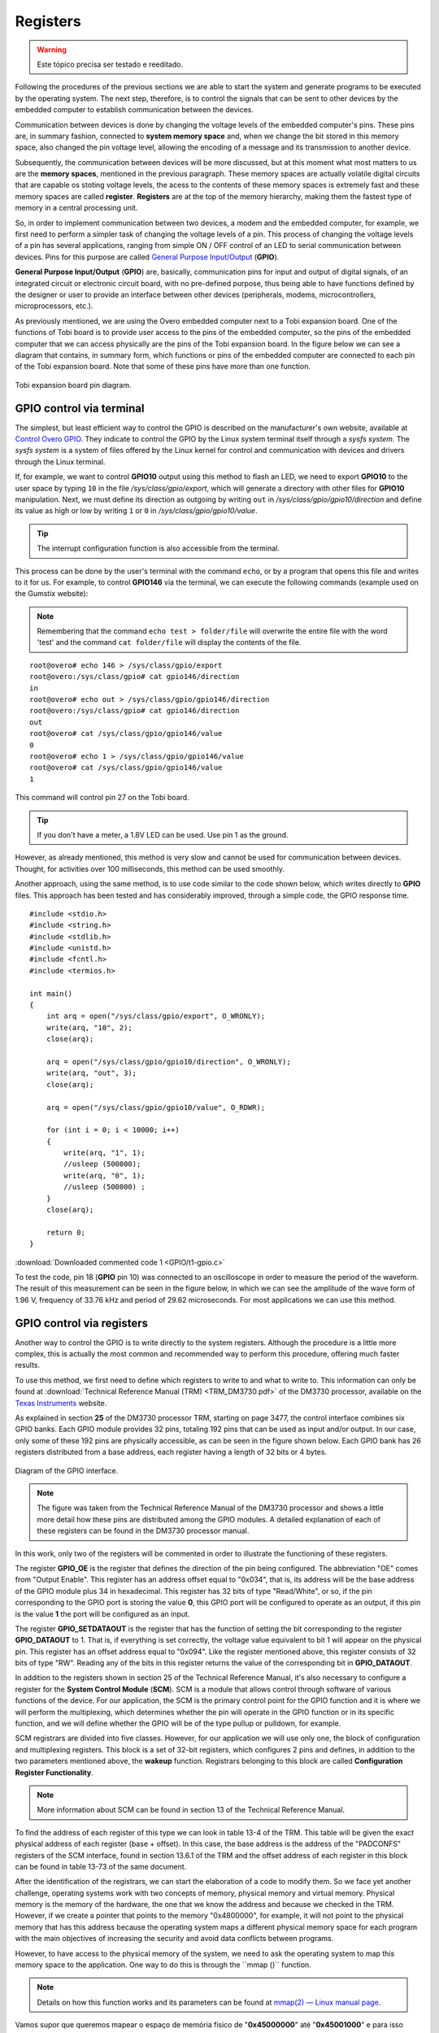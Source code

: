 Registers
=========

.. Warning::
    Este tópico precisa ser testado e reeditado.

.. Seguindo os procedimentos das seções anteriores somos capazes de iniciar o sistema e gerar programas a serem executados pelo sistema operacional. O próximo passo é, portanto, controlar os sinais que podem ser enviados a outros dispositivos pelo computador embarcado para estabelecer a comunicação entre os dispositivos.

Following the procedures of the previous sections we are able to start the system and generate programs to be executed by the operating system. The next step, therefore, is to control the signals that can be sent to other devices by the embedded computer to establish communication between the devices.

.. A comunicação entre dispositivos é feita pela alteração dos níveis de tensão dos pinos do computador embarcado. Esses pinos estão, de uma maneira resumida, conectados a **espaços de memória do sistema** e quando alteramos o bit armazenado neste espaço de memória alteramos também o nível de tensão do pino, permitindo a codificação de uma mensagem e sua transmissão a outro dispositivo.

Communication between devices is done by changing the voltage levels of the embedded computer's pins. These pins are, in summary fashion, connected to **system memory space** and, when we change the bit stored in this memory space, also changed the pin voltage level, allowing the encoding of a message and its transmission to another device.

.. Posteriormente, a comunicação entre dispositivos será mais discutida, mas neste momento o que mais nos importa são os "**espaços de memória**" citados no parágrafo anterior. Esses espaços de memória são na verdade circuitos digitais voláteis que são capazes de armazenar níveis de tensão, o acesso ao conteúdo desses espaços de memória é extremamente rápido e a estes espaços de memória é dado o nome de **registrador**. Os registradores estão no topo da hierarquia de memória, sendo assim o tipo de memória mais rápida de uma unidade central de processamento.

Subsequently, the communication between devices will be more discussed, but at this moment what most matters to us are the **memory spaces**, mentioned in the previous paragraph. These memory spaces are actually volatile digital circuits that are capable os stoting voltage levels, the acess to the contents of these memory spaces is extremely fast and these memory spaces are called **register**. **Registers** are at the top of the memory hierarchy, making them the fastest type of memory in a central processing unit.

.. Dessa forma, para que possamos implementar a comunicação entre dois dispositivos, um modem e o computador embarcado por exemplo, precisamos, primeiro, executar uma tarefa mais simples de alterar os níveis de tensão de um pino. Esse processo de alterar os níveis de tensão de um pino possui diversas aplicações que vão desde o simples controle de **ON/OFF** de um LED até comunicação serial entre dispositivos. Aos pinos com esse propósito é dado o nome de `General Purpose Input/Output`_ (**GPIO**).

So, in order to implement communication between two devices, a modem and the embedded computer, for example, we first need to perform a simpler task of changing the voltage levels of a pin. This process of changing the voltage levels of a pin has several applications, ranging from simple ON / OFF control of an LED to serial communication between devices. Pins for this purpose are called `General Purpose Input/Output`_ (**GPIO**).

.. _General Purpose Input/Output: https://en.wikipedia.org/wiki/General-purpose_input/output

.. **General Purpose Input/Output** (**GPIO**) são, basicamente, pinos de  comunicação de entrada e saída de sinais digitais, de um circuito integrado ou placa de circuito eletrônico, sem finalidade pré-definida, podendo assim ter funções definidas pelo projetista ou usuário para prover uma interface entre outros dispositivos (periféricos, modens, microcontroladores, microprocessadores etc.).

**General Purpose Input/Output** (**GPIO**) are, basically, communication pins for input and output of digital signals, of an integrated circuit or electronic circuit board, with no pre-defined purpose, thus being able to have functions defined by the designer or user to provide an interface between other devices (peripherals, modems, microcontrollers, microprocessors, etc.).

.. Como comentado anteriormente, estamos utilizando o computador embarcado Overo junto a uma placa de expansão Tobi. Uma das funções desta placa é fornecer acesso ao usuário aos pinos do computador embarcado, portanto os pinos do computador embarcado que podemos acessar fisicamente são os pinos da placa de expansão Tobi. Na figura abaixo podemos visualizar um diagrama que contém, de maneira resumida, quais funções ou pinos do computador embarcado estão conectadas a cada pino da placa de expansão Tobi. Observe que alguns desses pinos possuem mais de uma função.

As previously mentioned, we are using the Overo embedded computer next to a Tobi expansion board. One of the functions of Tobi board is to provide user access to the pins of the embedded computer, so the pins of the embedded computer that we can access physically are the pins of the Tobi expansion board. In the figure below we can see a diagram that contains, in summary form, which functions or pins of the embedded computer are connected to each pin of the Tobi expansion board. Note that some of these pins have more than one function.

.. figure:: /img/Aerial/Pinos_Tobi.png
    :align: center
    
    
    Tobi expansion board pin diagram.


GPIO control via terminal
~~~~~~~~~~~~~~~~~~~~~~~~~

.. A maneira mais simples, porém menos eficiente de se controlar o GPIO está descrita no próprio site da fabricante, disponível em `Control Overo GPIO`_. Lá eles indicam controlar o GPIO pelo próprio terminal do sistema Linux através de um sistema *sysfs*. O sistema *sysfs* é um sistema de “arquivos“ oferecidos pelo núcleo do Linux para o controle e comunicação com dispositivos e drivers através do terminal do Linux.

The simplest, but least efficient way to control the GPIO is described on the manufacturer's own website, available at `Control Overo GPIO`_. They indicate to control the GPIO by the Linux system terminal itself through a *sysfs system*. The *sysfs system* is a system of files offered by the Linux kernel for control and communication with devices and drivers through the Linux terminal.

.. _Control Overo GPIO: https://www.gumstix.com/support/faq/overo-gpio/#cross-compilation

.. Se, por exemplo, desejarmos controlar a saída do **GPIO10** através deste método para piscar um LED precisaremos exportar o **GPIO10** para o espaço do usuário escrevendo ``10`` no arquivo */sys/class/gpio/export*, o que irá gerar um diretório com outros arquivos para a manipulação do **GPIO10**. Em seguida, devemos definir sua direção como de saída escrevendo ``out`` em */sys/class/gpio/gpio10/direction* e definir seu valor como alto ou baixo escrevendo ``1`` ou ``0`` em */sys/class/gpio/gpio10/value*. 

If, for example, we want to control **GPIO10** output using this method to flash an LED, we need to export **GPIO10** to the user space by typing ``10`` in the file */sys/class/gpio/export*, which will generate a directory with other files for **GPIO10** manipulation. Next, we must define its direction as outgoing by writing ``out`` in */sys/class/gpio/gpio10/direction* and define its value as high or low by writing ``1`` or ``0`` in */sys/class/gpio/gpio10/value*.

.. Tip::
    The interrupt configuration function is also accessible from the terminal.

.. Este processo pode ser feito tanto pelo terminal do usuário com o comando ``echo``, quanto por um programa que abra esse arquivo e escreve nela por nós. Por exemplo, para controlar o **GPIO146** através do terminal podemos executar os seguintes comandos (exemplo utilizado no site da Gumstix):

This process can be done by the user's terminal with the command ``echo``, or by a program that opens this file and writes to it for us. For example, to control **GPIO146** via the terminal, we can execute the following commands (example used on the Gumstix website):

.. Lembrando que o comando ``echo teste > pasta/arquivo`` irá sobrescrever todo o arquivo pela palavra "teste" e o comando ``cat pasta/arquivo`` irá exibir o conteúdo do arquivo.

.. Note::
    Remembering that the command ``echo test > folder/file`` will overwrite the entire file with the word 'test' and the command ``cat folder/file`` will display the contents of the file.

::

    root@overo# echo 146 > /sys/class/gpio/export
    root@overo:/sys/class/gpio# cat gpio146/direction
    in
    root@overo# echo out > /sys/class/gpio/gpio146/direction
    root@overo:/sys/class/gpio# cat gpio146/direction
    out
    root@overo# cat /sys/class/gpio/gpio146/value
    0
    root@overo# echo 1 > /sys/class/gpio/gpio146/value
    root@overo# cat /sys/class/gpio/gpio146/value
    1

This command will control pin 27 on the Tobi board.

.. Tip::
    If you don't have a meter, a 1.8V LED can be used. Use pin 1 as the ground.

.. Porém, como já comentado, esse método é bem lento e não pode ser utilizado para comunicação entre dispositivos. Entretanto para atividades com períodos superiores a 100 milissegundos este método pode ser utilizado tranquilamente.

However, as already mentioned, this method is very slow and cannot be used for communication between devices. Thought, for activities over 100 milliseconds, this method can be used smoothly.

.. Outra abordagem, utilizando o mesmo método, é utilizar um código semelhante ao código apresentado abaixo, que escreve diretamente nos arquivos do **GPIO**. Essa abordagem foi testada e melhorou consideravelmente, através de um simples código, o tempo de resposta do GPIO.

Another approach, using the same method, is to use code similar to the code shown below, which writes directly to **GPIO** files. This approach has been tested and has considerably improved, through a simple code, the GPIO response time.

:: 

    #include <stdio.h>
    #include <string.h>
    #include <stdlib.h>
    #include <unistd.h>
    #include <fcntl.h>
    #include <termios.h>

    int main()
    {
        int arq = open("/sys/class/gpio/export", O_WRONLY);
        write(arq, "10", 2);
        close(arq);

        arq = open("/sys/class/gpio/gpio10/direction", O_WRONLY);
        write(arq, "out", 3);
        close(arq);

        arq = open("/sys/class/gpio/gpio10/value", O_RDWR);
        
        for (int i = 0; i < 10000; i++)
        {
            write(arq, "1", 1);
            //usleep (500000);
            write(arq, "0", 1);
            //usleep (500000) ;   
        }
        close(arq);

        return 0;
    }

:download:`Downloaded commented code 1 <GPIO/t1-gpio.c>`

.. Para testar o código, o pino 18 (pino do **GPIO** 10) foi conectado a um osciloscópio com o objetivo de medir o período da forma de onda. O resultado dessa medida pode ser visto na figura abaixo, nela podemos ver a amplitude da forma de onda de 1,96 V, frequência de 33,76 kHz e período de 29,62 microssegundos. Para a maioria das aplicações podemos utilizar esse método.

To test the code, pin 18 (**GPIO** pin 10) was connected to an oscilloscope in order to measure the period of the waveform. The result of this measurement can be seen in the figure below, in which we can see the amplitude of the wave form of 1.96 V, frequency of 33.76 kHz and period of 29.62 microseconds. For most applications we can use this method.

.. trocar esta imagem

.. figure:: /img/Aerial/teste1-gpio.png
	:align: center

GPIO control via registers
~~~~~~~~~~~~~~~~~~~~~~~~~~

.. Outra maneira de se controlar o GPIO é escrevendo diretamente nos registradores do sistema. Apesar de o procedimento ser um pouco mais complexo essa, na verdade, é a maneira mais comum e mais recomendada de se realizar esse procedimento oferecendo resultados muito mais rápidos.

Another way to control the GPIO is to write directly to the system registers. Although the procedure is a little more complex, this is actually the most common and recommended way to perform this procedure, offering much faster results.

.. Para utilizar este método precisamos, primeiro, definir em quais registradores devemos escrever e o que devemos escrever neles. Essa informação só pode ser encontrada no :download:`Technical Reference Manual (TRM) <TRM_DM3730.pdf>` do processador DM3730, disponivel no site da `Texas Instruments`_.

To use this method, we first need to define which registers to write to and what to write to. This information can only be found at :download:`Technical Reference Manual (TRM) <TRM_DM3730.pdf>` of the DM3730 processor, available on the `Texas Instruments`_ website.

.. _Texas Instruments: https://www.ti.com/

.. Como é explicado na seção **25** do TRM do processador DM3730, a partir da página 3477, a interface de controle combina seis bancos de GPIO. Cada modulo de GPIO providencia 32 pinos, totalizando 192 pinos que podem ser utilizados como input e/ou output. Em nosso caso apenas alguns desses 192 pinos estão fisicamente acessíveis, como pode ser visto na figura apresentada abaixo. Cada banco de GPIO possui 26 registradores distribuídos a partir de um endereço de base, sendo que cada um desses registradores possui um comprimento de 32 bits ou 4 bytes.

As explained in section **25** of the DM3730 processor TRM, starting on page 3477, the control interface combines six GPIO banks. Each GPIO module provides 32 pins, totaling 192 pins that can be used as input and/or output. In our case, only some of these 192 pins are physically accessible, as can be seen in the figure shown below. Each GPIO bank has 26 registers distributed from a base address, each register having a length of 32 bits or 4 bytes.

.. figure:: /img/Aerial/interface-gpio.png
    :align: center
    
    
    Diagram of the GPIO interface.

.. A figura foi retirada do *Technical Reference Manual* do processador DM3730 e mostra um pouco mais detalhadamente como esses pinos estão distribuídos entre os módulos dos GPIO. A explicação detalhada de cada um desses registradores pode ser encontrada no manual do processador DM3730.

.. Note::
    The figure was taken from the Technical Reference Manual of the DM3730 processor and shows a little more detail how these pins are distributed among the GPIO modules. A detailed explanation of each of these registers can be found in the DM3730 processor manual.

.. Neste trabalho apenas dois dos registradores serão comentados de forma a ilustrar o funcionamento desses registradores.

In this work, only two of the registers will be commented in order to illustrate the functioning of these registers.

.. O registrador "**GPIO_OE**" é o registrador que define a direção do pino que está sendo configurado. A abreviação "OE" vem de *output enable*. Esse registrador possui um offset de endereço igual a "0x034", ou seja, seu endereço será o endereço de base do modulo do GPIO mais 34 em hexadecimal. Esse registrador possui 32 bits do tipo "Read/White", ou assim, se o pino correspondente à porta GPIO estiver armazenando o valor **0**, essa porta GPIO estará configurada para operar como output, caso neste pino esteja o valor **1** a porta estará configurada como input.

The register **GPIO_OE** is the register that defines the direction of the pin being configured. The abbreviation "OE" comes from "Output Enable". This register has an address offset equal to "0x034", that is, its address will be the base address of the GPIO module plus 34 in hexadecimal. This register has 32 bits of type "Read/White", or so, if the pin corresponding to the GPIO port is storing the value **0**, this GPIO port will be configured to operate as an output, if this pin is the value **1** the port will be configured as an input.

.. O registrador **GPIO_SETDATAOUT** é o registrador que tem a função de colocar o bit correspondente ao registrador **GPIO_DATAOUT** em 1. Ou seja, se tudo estiver configurado corretamente, surgirá no pino físico o valor de tensão equivalente ao bit 1. Esse registrador possui endereço de offset igual a "0x094". Assim como o registrador comentado anteriormente este registrador é constituído por 32 bits do tipo "RW". A leitura de qualquer um dos bits deste registrador retorna o valor do bit correspondente em **GPIO_DATAOUT**.

The register **GPIO_SETDATAOUT** is the register that has the function of setting the bit corresponding to the register **GPIO_DATAOUT** to 1. That is, if everything is set correctly, the voltage value equivalent to bit 1 will appear on the physical pin. This register has an offset address equal to "0x094". Like the register mentioned above, this register consists of 32 bits of type "RW". Reading any of the bits in this register returns the value of the corresponding bit in **GPIO_DATAOUT**.

.. Além dos registradores apresentados na seção 25 do *Technical Reference Manual*, também é necessário configurar um registrador do *System Control Module* (**SCM**). O SCM é um módulo que permite o controle através de *software* de várias funções do dispositivo. Para nossa aplicação, o SCM é o ponto primário de controle da função de GPIO e é nele onde vamos realizar a multiplexação, que determina se o pino irá operar na função de GPIO ou em sua função específica, e definiremos se o GPIO será do tipo *pullup* ou *pulldown*, por exemplo.

In addition to the registers shown in section 25 of the Technical Reference Manual, it's also necessary to configure a register for the **System Control Module** (**SCM**). SCM is a module that allows control through software of various functions of the device. For our application, the SCM is the primary control point for the GPIO function and it is where we will perform the multiplexing, which determines whether the pin will operate in the GPIO function or in its specific function, and we will define whether the GPIO will be of the type pullup or pulldown, for example.

.. Os registradores do SCM são divididos em cinco classes. Entretanto, para nossa aplicação iremos utilizar apenas uma, o bloco de registradores de configuração e multiplexação. Esse bloco é um conjunto de registradores de 32 bits, que configura 2 pinos e define, além dos dois parâmetros mencionados anteriormente, a função de *wakeup*. Aos registradores pertencentes a esse bloco é dado o nome de *Configuration Register Functionality*.

SCM registrars are divided into five classes. However, for our application we will use only one, the block of configuration and multiplexing registers. This block is a set of 32-bit registers, which configures 2 pins and defines, in addition to the two parameters mentioned above, the **wakeup** function. Registrars belonging to this block are called **Configuration Register Functionality**.

.. Note:: 
    More information about SCM can be found in section 13 of the Technical Reference Manual.

.. Para encontrarmos qual o endereço de cada registrador deste tipo podemos procurar na tabela 13-4 do TRM. Nessa tabela será dado o endereço físico exato de cada registrador (base+offset). No caso o endereço base é o próprio endereço dos registradores "PADCONFS" da interface do SCM, encontrado na seção 13.6.1 do TRM e o endereço offset de cada registrador deste bloco pode ser encontrado na tabela 13-73 do mesmo documento.

To find the address of each register of this type we can look in table 13-4 of the TRM. This table will be given the exact physical address of each register (base + offset). In this case, the base address is the address of the "PADCONFS" registers of the SCM interface, found in section 13.6.1 of the TRM and the offset address of each register in this block can be found in table 13-73 of the same document.

.. Após a identificação dos registradores podemos iniciar a elaboração de um código para modifica-los. Assim nos deparamos com mais um desafio, sistemas operacionais trabalham com dois conceitos de memória, memória física e memória virtual. Memória física é a memória do hardware, aquela qual sabemos o endereço e pois verificamos no TRM. Entretanto se criarmos um ponteiro que aponta para a memória "0x4800000", por exemplo, ele não irá apontar para a memória física que possui este endereço pois o sistema operacional mapeia um espaço da memória física diferente para cada programa com os principais objetivos de aumentar a segurança e evitar conflitos de dados entre programas.

After the identification of the registrars, we can start the elaboration of a code to modify them. So we face yet another challenge, operating systems work with two concepts of memory, physical memory and virtual memory. Physical memory is the memory of the hardware, the one that we know the address and because we checked in the TRM. However, if we create a pointer that points to the memory "0x4800000", for example, it will not point to the physical memory that has this address because the operating system maps a different physical memory space for each program with the main objectives of increasing the security and avoid data conflicts between programs.

.. Entretanto para ter acesso à memória física do sistema precisamos solicitar ao sistema operacional que mapeie esse espaço de memória para a aplicação. Uma maneira de realizar esse procedimento é através da função "mmap()". 

However, to have access to the physical memory of the system, we need to ask the operating system to map this memory space to the application. One way to do this is through the ´´mmap ()´´ function.

.. Note::
    Details on how this function works and its parameters can be found at `mmap(2) — Linux manual page`_.

.. _mmap(2) — Linux manual page: https://man7.org/linux/man-pages/man2/mmap.2.html

Vamos supor que queremos mapear o espaço de memória físico de "**0x45000000**" até "**0x45001000**" e para isso decidimos usar a função ``mmap()``. Portanto, chamamos a função da seguinte maneira, por exemplo, ``mmap(NULL,0x1000,PROT_WRITE || PROT_READ,MAP_SHARED,fd,0x45000000)``, executando isso a função irá retornar um ponteiro que aponta para um endereço de memória virtual endereçado no endereço de memória física "**0x45000000**". Em que, para ter acesso à memória física do dispositivo, "**fd**" é o *file descriptor* direcionado para "/dev/mem". 

Com essas informações, temos tudo o que é necessário para implementar testes acerca deste modo de operação. A seguir temos um código que aplica o método descrito nesta seção para alternar o nível de tensão do pino "186". Esse código foi implementado para se realizar o mesmo teste da seção "Controle do GPIO via terminal".

.. Note::
    O código abaixo foi obtido no `Fórum de Discussões da Gumstix`_ e foram realizadas pequenas alterações para evitar o excesso de informação e facilitar sua compreensão.

.. _Fórum de Discussões da Gumstix: http://gumstix.8.x6.nabble.com/Direct-register-access-control-of-GPIO-ARM-interface-on-Overo-Water-TOBI-SOLVED-td4965117.html

.. Todos os códigos precisam ser testados no laboratório e bugs devem ser corrigidos
.. Essa edição é temporaria

::

    // Local includes definition
    #include <stdio.h>    // for lprint instruction
    #include <stdlib.h>
    #include <fcntl.h>    // ok for mmap 
    #include <sys/mman.h> // ok for mmap
    #include <unistd.h>

    // Defines local parameters (from TRM)
    #define SCM_INTERFACE_BASE 0x48002000
    #define SCM_PADCONFS_BASE 0x48002030
    #define CONTROL_PADCONF_SYS_NIRQ (*(volatile unsigned long *)0x480021E0)
    #define CONTROL_PADCONF_SYS_NIRQ_OFFSET 0x1B0

    #define GPIO6_BASE 0x49058000
    #define GPIO6_SYSCONFIG_OFFSET 0x10
    #define GPIO6_CLEARDATAOUT_OFFSET 0x90
    #define GPIO6_SETDATAOUT_OFFSET 0x94
    #define GPIO6_OE_OFFSET 0x34
    #define GPIO6_CTRL_OFFSET 0x30

    #define MAP_SIZE (volatile unsigned long)4 * 1024
    #define MAP_MASK (volatile unsigned long)(MAP_SIZE - 1)

    // Defines "volatile unsigned long" how "u32"
    #define u32 volatile unsigned long

    // Defines commom variables
    u32 *A;
    u32 *B;

    int main() // Local functions definition
    {
        // Defines local variables
        unsigned long i;
        int fd;
        int j;

        fd = open("/dev/mem", O_RDWR | O_SYNC); // "O_RDWR" opens the file for reading and writing & "O_SYNC" guarantees that the call will not return before all data has been transferred to the disk

        A = (u32 *)mmap(NULL, MAP_SIZE, PROT_READ | PROT_WRITE, MAP_SHARED, fd, SCM_INTERFACE_BASE & ~MAP_MASK); // creates a new mapping in the virtual address space

        *(u32 *)((u32)A + 0x30 + CONTROL_PADCONF_SYS_NIRQ_OFFSET) |= (0x00040000); //set mode 4 on the pad 186 configuration register; enables digital pin use

        close(fd);
        /********/

        fd = open("/dev/mem", O_RDWR | O_SYNC);
        
        B = (volatile unsigned long *)mmap(NULL, MAP_SIZE, PROT_READ | PROT_WRITE, MAP_SHARED, fd, GPIO6_BASE & ~MAP_MASK); // COM1 0x4806A000

        //gpio_186 handling
        *(u32 *)((u32)B + GPIO6_SYSCONFIG_OFFSET) |= 0x00000004; // bit2=1 enable/wake up, free running clock

        //*(u32 *)((u32)B + GPIO6_CTRL_OFFSET) &= 0xfffffffe; // bit0=0 module enabled, clock not gated , clock=interface clock divided by 8

        *(u32 *)((u32)B+GPIO6_CTRL_OFFSET)&= 0xfffffff8;  // bit0=0,bit1=0,bit2=0 module enabled, clock not gated , clock=interface clock not divided

        *(u32 *)((u32)B + GPIO6_OE_OFFSET) &= 0xfbffffff; // bit26=0, gpio_186 output

        // generate a pulse stream on gpio_186 pin output

        for (j = 0; j < 1000000; j++)
        {
            *(u32 *)((u32)B + (GPIO6_CLEARDATAOUT_OFFSET)) |= 0x04000000;
            //printf("Saida = 0\n");
            //usleep(1000000);


            *(u32 *)((u32)B + (GPIO6_SETDATAOUT_OFFSET)) |= 0x04000000;
            //printf("Saida = 1\n");
            //usleep(1000000);
        }
        close(fd);
        return (0);
    }


:download:`Download do código 2 comentado <GPIO/t2-fusao.c>`

O código acima foi testado da mesma maneira que o código apresentado na seção anterior. Já na figura a seguir é possível ver o resultado deste teste. Observe que dessa vez o tempo obtido foi 720,3 nano segundos, ou seja, aproximadamente 42 vezes mais rápido que o resultado do outro método. Além disso, podemos observar que a forma de onda não é mais um sinal retangular exato, a presença de um efeito capacitivo retardando o processo é evidente, portanto, é possível que essa seja a velocidade máxima em que o sinal de um pino pode ser alterado.

.. adicionar imagem

Muito dificilmente alguma aplicação envolvendo GPIO não será satisfeita por algum dos métodos aqui apresentados.


Problemas de escrita em registradores
-------------------------------------
.. verificar se este problema ocorre com qualquer registrador

Para finalizar este último tópico é necessário destacar alguns problemas recentemente encontrados envolvendo escrita em registradores.

O primeiro problema encontrado ocorre sempre que tentamos alterar o valor dos registradores "**0x49050030**", "**0x49056030**" e "**0x49058030**", responsáveis por controlar o clock de todo o bloco do "**GPIO_2**", "**GPIO_5**" e "**GPIO_6**", respectivamente. 

.. Note:: 
    ``devmem2`` é um comando que executa um programa simples para ler ou escrever em qualquer espaço de memoria. Mais informações podem ser encontradas em `devmem2 - Ubuntu Manual`_.

.. _devmem2 - Ubuntu Manual: http://manpages.ubuntu.com/manpages/focal/man1/devmem2.1.html#name

O que ocorre é que instantes após a alteração do valor do registrador, seu valor retorna ao que possuía antes de ser alterado. Como o teste desta seção apresentou frequência muito alta ele não foi interrompido por este efeito, porém o fenômeno ocorre inclusive quando alteramos valores dos registradores por comandos do terminal, como o ``devmem2``. Esse problema está exemplificado na figura abaixo, onde executamos o comando ``devmem2 0x49058030 w 0x2`` para modificar o registrador **0x49058030** que é o registrador que controla o clock de todo o bloco do **GPIO6**.

.. figure:: /img/Aerial/register-erro.png
    :align: center

Tal modificação deveria realizar uma redução na velocidade do clock dividindo-o por 2, como indicado no Technical Reference Manual (TRM) do processador DM3730, na tabela 25-29, página 3528, onde é explicado que o **GPIO_CTRL** pode ter seu clock dividido por certos valores pré-cadastrados, como apresentado na figura a seguir.

.. figure:: /img/Aerial/GPIO_CTRL.png
    :align: center

Porém, logo após a execução do comando é realizado um procedimento de leitura que garante que tudo foi escrito no registrador como o esperado. No entanto, o mesmo comando, executado instantes depois no modo de leitura, retorna um valor nulo no registrador. No caso o valor existente no registrador antes da modificação era nulo, porém o registrador sempre retorna ao valor anteriormente armazenado. Vale ressaltar que este problema não ocorre para o método de controle do GPIO via terminal, este método opera até que receba uma ordem de parada do usuário.

O segundo problema encontrado ocorre quando tentamos alterar o valor dos registradores **0x49052030** e **0x49054030**, responsáveis por controlar o clock de todo o bloco do **GPIO_3** e do **GPIO_4**, respectivamente. Nesses registradores em específico, ao tentar executar o comando ``devmem2`` para alterar o clock de um determinado bloco de GPIO ou apenas realizar uma leitura, o sistema retorna o erro "*bus error*" como apresentado na figura abaixo, onde executamos o mesmo comando no registrador **0x**. 

.. figure:: /img/Aerial/register-bus_erro.png
    :align: center

Dessa forma, foi possível apenas alterar o clock do bloco do **GPIO_1**, como pode ser visto na imagem abaixo. 

.. figure:: /img/Aerial/register-clock.png
    :align: center

Não sabemos por quais motivos esses fenômenos estão ocorrendo com os blocos de 2 a 6, porém suspeitasse que alguns processos do sistema operacional estejam impedindo que o clock de tais blocos seja alterados, provavelmente por algum circuito interno ou operação depender de tais valores pré-definidos ou até por alguma restrição no consumo de energia. 



Referências
-----------

* PITA, H. C. Desenvolvimento de sistema de comunicação multiplataforma para veículos aéreos de asa fixa. Faculdade de Tecnologia, Universidade de Brasília, 2018.

* TEXAS INSTRUMENTS. AM/DM37x Multimedia Device Technical Reference Manual. 12500 TI Blvd, Dallas, TX 75243, EUA, 2012. Version R. Disponível em: `ti.com`_.

* Direct register access control of GPIO ARM interface on Overo Water +TOBI - `Gumstix Discussion Forum`_ 


.. _Gumstix Discussion Forum: http://gumstix.8.x6.nabble.com/Direct-register-access-control-of-GPIO-ARM-interface-on-Overo-Water-TOBI-SOLVED-td4965117.html

.. _ti.com: http://www.ti.com/

